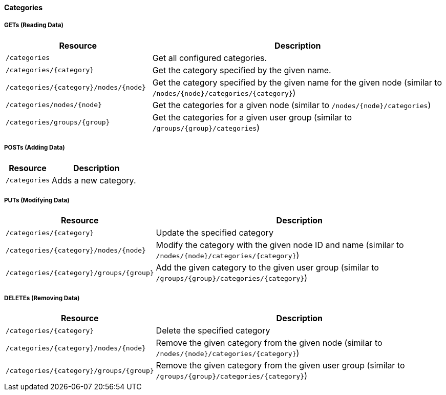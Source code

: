 
==== Categories

===== GETs (Reading Data)

[options="header", cols="5,10"]
|===
| Resource                              | Description
| `/categories`                         | Get all configured categories.
| `/categories/{category}`              | Get the category specified by the given name.
| `/categories/{category}/nodes/{node}` | Get the category specified by the given name for the given node (similar to `/nodes/{node}/categories/{category}`)
| `/categories/nodes/{node}`            | Get the categories for a given node (similar to `/nodes/{node}/categories`)
| `/categories/groups/{group}`          | Get the categories for a given user group (similar to `/groups/{group}/categories`)
|===

===== POSTs (Adding Data)

[options="header", cols="5,10"]
|===
| Resource      | Description
| `/categories` | Adds a new category.
|===

===== PUTs (Modifying Data)

[options="header", cols="5,10"]
|===
| Resource                                | Description
| `/categories/{category}`                | Update the specified category
| `/categories/{category}/nodes/{node}`   | Modify the category with the given node ID and name (similar to `/nodes/{node}/categories/{category}`)
| `/categories/{category}/groups/{group}` | Add the given category to the given user group (similar to `/groups/{group}/categories/{category}`)
|===

===== DELETEs (Removing Data)

[options="header", cols="5,10"]
|===
| Resource                                | Description
| `/categories/{category}`                | Delete the specified category
| `/categories/{category}/nodes/{node}`   | Remove the given category from the given node (similar to `/nodes/{node}/categories/{category}`)
| `/categories/{category}/groups/{group}` | Remove the given category from the given user group (similar to `/groups/{group}/categories/{category}`)
|===
